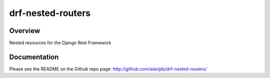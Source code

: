 drf-nested-routers
======================================

|build-status-image| |pypi-version|

Overview
--------

Nested resources for the Django Rest Framework

Documentation
-------------

Please see the README on the Github repo page: `<http://github.com/alanjds/drf-nested-routers/>`_

.. |build-status-image| image:: https://secure.travis-ci.org/alanjds/drf-nested-routers.svg?branch=master
   :target: http://travis-ci.org/alanjds/drf-nested-routers?branch=master
.. |pypi-version| image:: https://img.shields.io/pypi/v/drf-nested-routers.svg
   :target: https://pypi.python.org/pypi/drf-nested-routers


